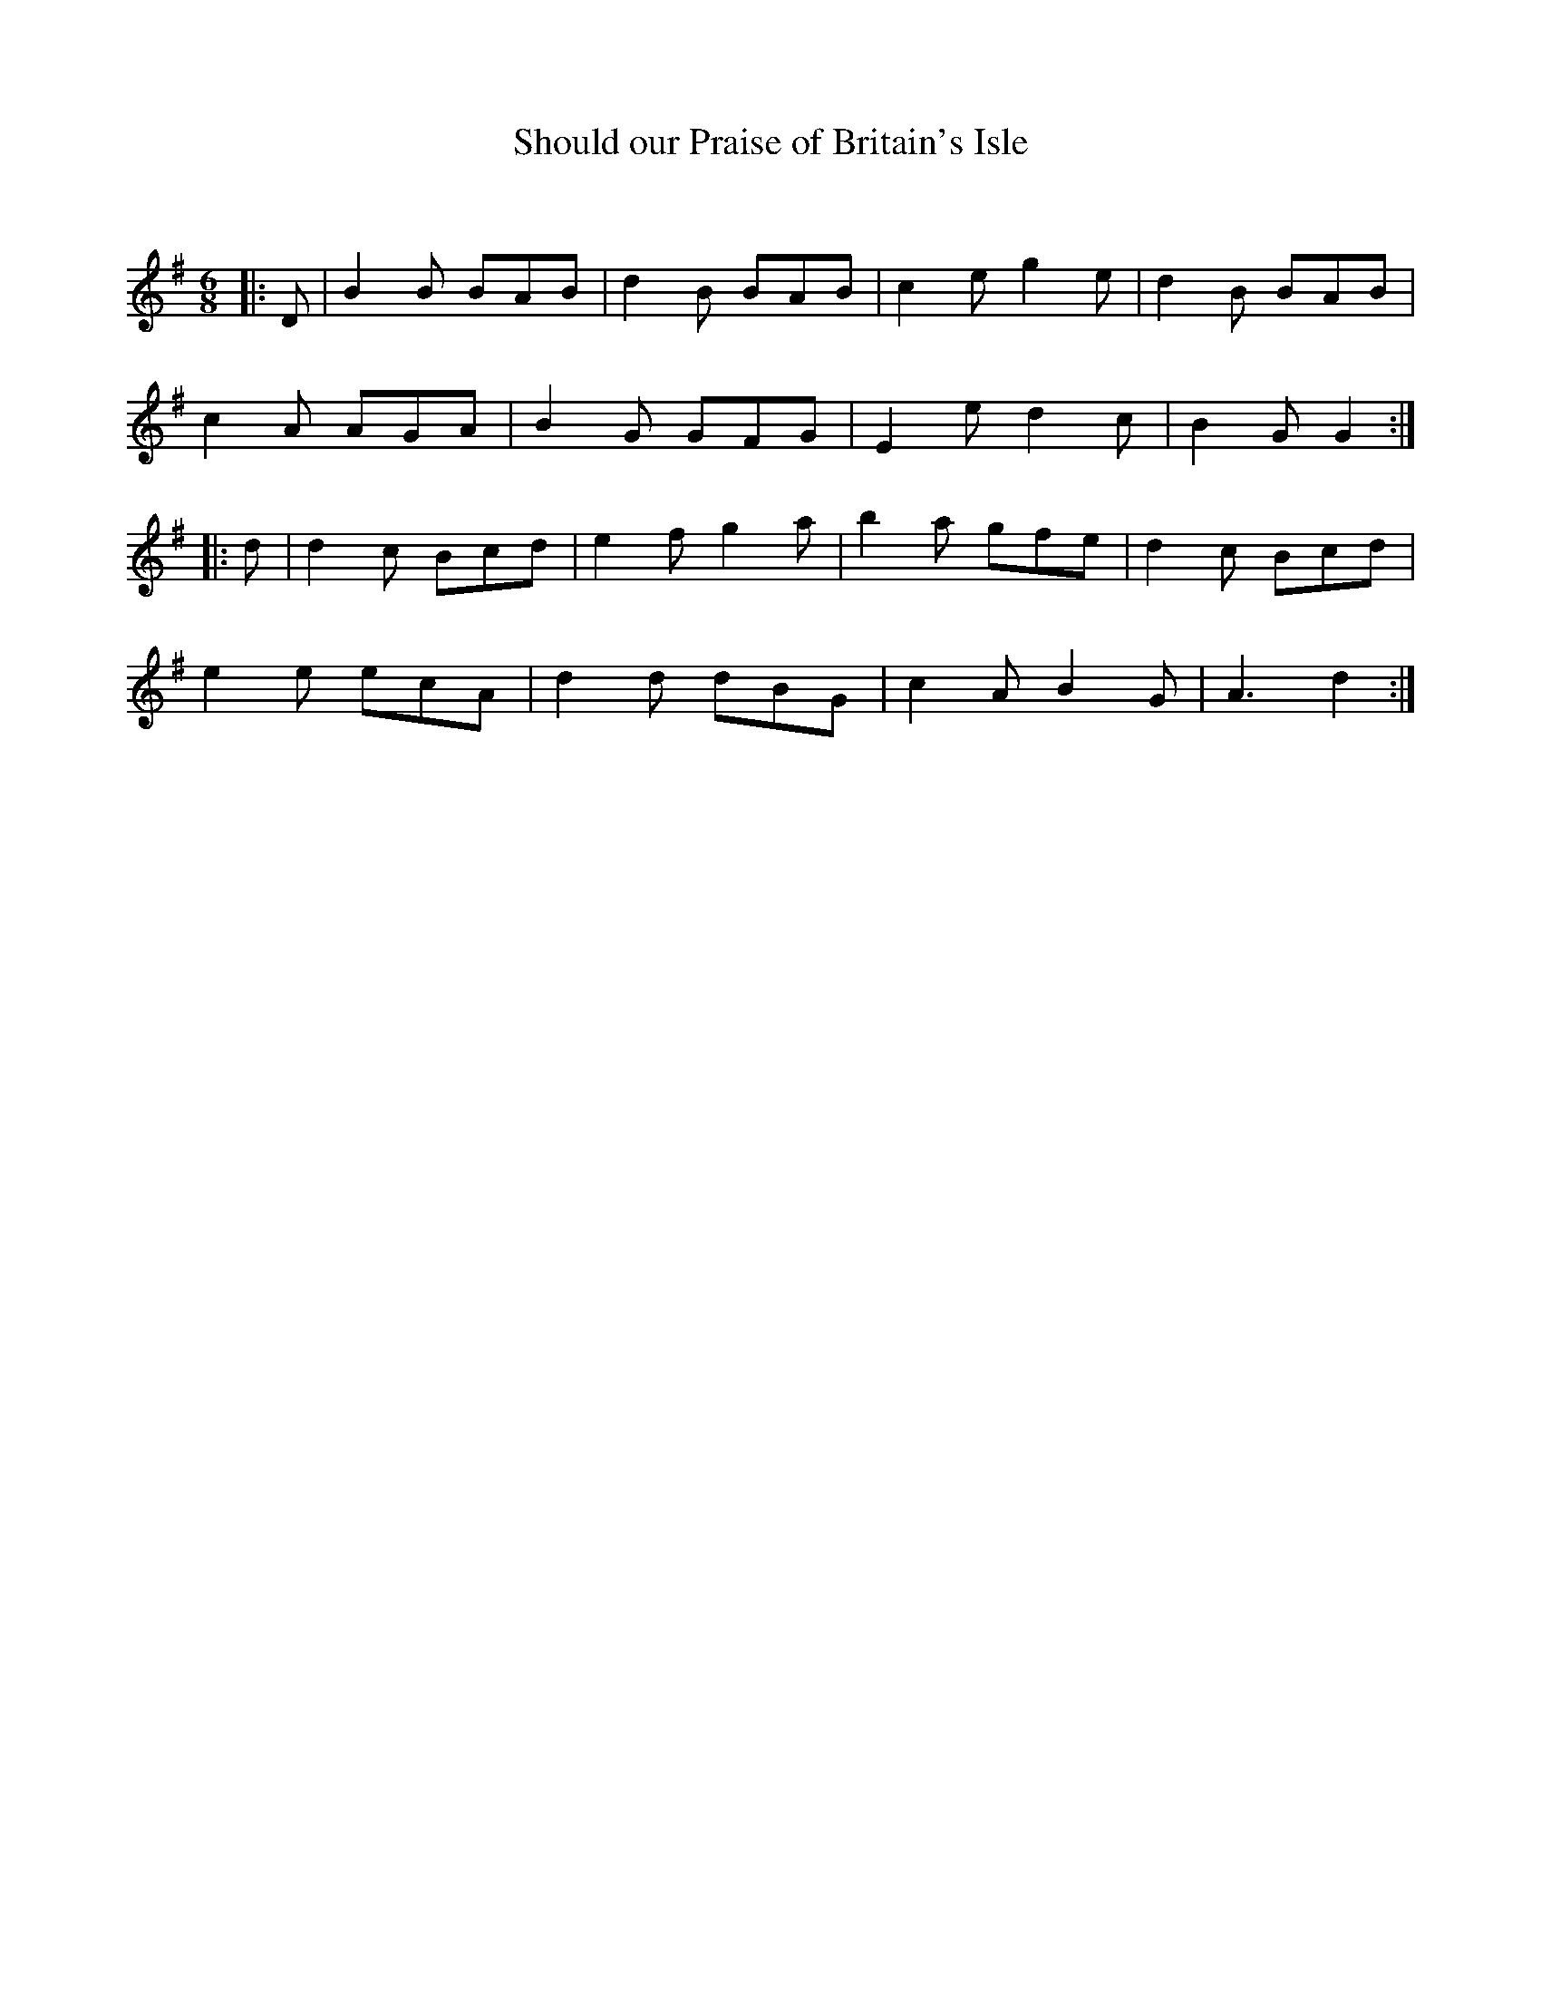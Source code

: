 X:1
T: Should our Praise of Britain's Isle
C:
R:Jig
Q:180
K:G
M:6/8
L:1/16
|:D2|B4B2 B2A2B2|d4B2 B2A2B2|c4e2 g4e2|d4B2 B2A2B2|
c4A2 A2G2A2|B4G2 G2F2G2|E4e2 d4c2|B4G2 G4:|
|:d2|d4c2 B2c2d2|e4f2 g4a2|b4a2 g2f2e2|d4c2 B2c2d2|
e4e2 e2c2A2|d4d2 d2B2G2|c4A2 B4G2|A6 d4:|
